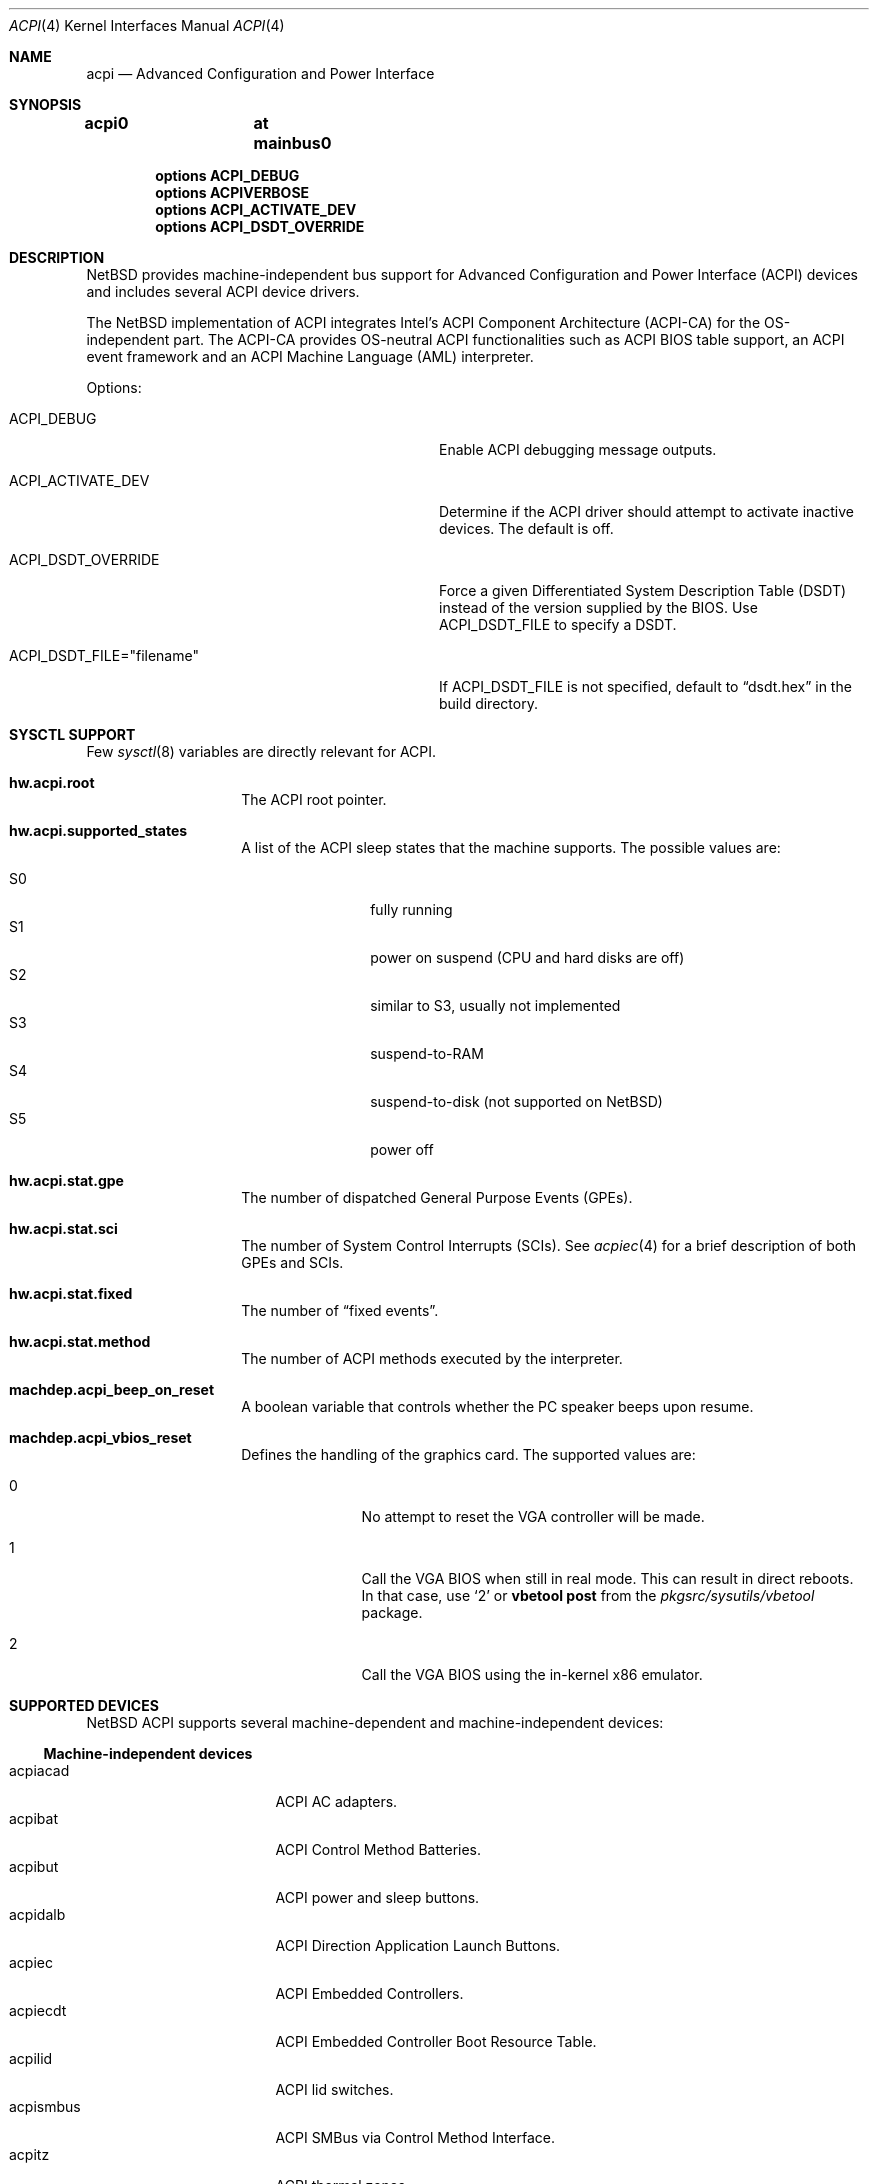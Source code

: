 .\" $NetBSD: acpi.4,v 1.49 2010/04/12 12:41:36 wiz Exp $
.\"
.\" Copyright (c) 2002, 2004, 2010 The NetBSD Foundation, Inc.
.\" All rights reserved.
.\"
.\" Redistribution and use in source and binary forms, with or without
.\" modification, are permitted provided that the following conditions
.\" are met:
.\" 1. Redistributions of source code must retain the above copyright
.\"    notice, this list of conditions and the following disclaimer.
.\" 2. Redistributions in binary form must reproduce the above copyright
.\"    notice, this list of conditions and the following disclaimer in the
.\"    documentation and/or other materials provided with the distribution.
.\"
.\" THIS SOFTWARE IS PROVIDED BY THE NETBSD FOUNDATION, INC. AND CONTRIBUTORS
.\" ``AS IS'' AND ANY EXPRESS OR IMPLIED WARRANTIES, INCLUDING, BUT NOT LIMITED
.\" TO, THE IMPLIED WARRANTIES OF MERCHANTABILITY AND FITNESS FOR A PARTICULAR
.\" PURPOSE ARE DISCLAIMED.  IN NO EVENT SHALL THE FOUNDATION OR CONTRIBUTORS
.\" BE LIABLE FOR ANY DIRECT, INDIRECT, INCIDENTAL, SPECIAL, EXEMPLARY, OR
.\" CONSEQUENTIAL DAMAGES (INCLUDING, BUT NOT LIMITED TO, PROCUREMENT OF
.\" SUBSTITUTE GOODS OR SERVICES; LOSS OF USE, DATA, OR PROFITS; OR BUSINESS
.\" INTERRUPTION) HOWEVER CAUSED AND ON ANY THEORY OF LIABILITY, WHETHER IN
.\" CONTRACT, STRICT LIABILITY, OR TORT (INCLUDING NEGLIGENCE OR OTHERWISE)
.\" ARISING IN ANY WAY OUT OF THE USE OF THIS SOFTWARE, EVEN IF ADVISED OF THE
.\" POSSIBILITY OF SUCH DAMAGE.
.\"
.Dd April 12, 2010
.Dt ACPI 4
.Os
.Sh NAME
.Nm acpi
.Nd Advanced Configuration and Power Interface
.Sh SYNOPSIS
.Cd "acpi0	at mainbus0"
.Pp
.Cd "options   ACPI_DEBUG"
.Cd "options   ACPIVERBOSE"
.Cd "options   ACPI_ACTIVATE_DEV"
.Cd "options   ACPI_DSDT_OVERRIDE"
.Sh DESCRIPTION
.Nx
provides machine-independent bus support for
Advanced Configuration and Power Interface
.Pq Tn ACPI
devices and includes several
.Tn ACPI
device drivers.
.Pp
The
.Nx
implementation of
.Tn ACPI
integrates Intel's ACPI Component Architecture
.Pq Tn ACPI-CA
for the OS-independent part.
The
.Tn ACPI-CA
provides OS-neutral
.Tn ACPI
functionalities such as
.Tn ACPI
.Tn BIOS
table support,
an
.Tn ACPI
event framework and an ACPI Machine Language
.Pq Tn AML
interpreter.
.Pp
Options:
.Bl -tag -width ACPI_DSDT_FILE__filename_XX -offset 3n
.It Dv ACPI_DEBUG
Enable
.Tn ACPI
debugging message outputs.
.It Dv ACPI_ACTIVATE_DEV
Determine if the
.Tn ACPI
driver should attempt to activate inactive devices.
The default is off.
.It Dv ACPI_DSDT_OVERRIDE
Force a given Differentiated System Description Table
.Pq Tn DSDT
instead of the version supplied by the
.Tn BIOS .
Use
.Dv ACPI_DSDT_FILE
to specify a
.Tn DSDT .
.It Dv ACPI_DSDT_FILE="filename"
If
.Dv ACPI_DSDT_FILE
is not specified, default to
.Dq dsdt.hex
in the build directory.
.El
.Sh SYSCTL SUPPORT
Few
.Xr sysctl 8
variables are directly relevant for
.Tn ACPI .
.Bl -tag -width "123456" -offset indent
.It Ic hw.acpi.root
The
.Tn ACPI
root pointer.
.It Ic hw.acpi.supported_states
A list of the
.Tn ACPI
sleep states that the machine supports.
The possible values are:
.Pp
.Bl -tag -width XS1X -offset indent -compact
.It S0
fully running
.It S1
power on suspend (CPU and hard disks are off)
.It S2
similar to S3, usually not implemented
.It S3
suspend-to-RAM
.It S4
suspend-to-disk (not supported on
.Nx )
.It S5
power off
.El
.It Ic hw.acpi.stat.gpe
The number of dispatched General Purpose Events
.Pq Tn GPEs .
.It Ic hw.acpi.stat.sci
The number of System Control Interrupts
.Pq Tn SCIs .
See
.Xr acpiec 4
for a brief description of both
.Tn GPEs
and
.Tn SCIs .
.It Ic hw.acpi.stat.fixed
The number of
.Dq fixed events .
.It Ic hw.acpi.stat.method
The number of
.Tn ACPI
methods executed by the interpreter.
.It Ic machdep.acpi_beep_on_reset
A boolean variable that controls whether the
.Tn PC
speaker beeps upon resume.
.It Ic machdep.acpi_vbios_reset
Defines the handling of the graphics card.
The supported values are:
.Bl -tag -width '2' -offset indent
.It 0
No attempt to reset the
.Tn VGA
controller will be made.
.It 1
Call the
.Tn VGA
.Tn BIOS
when still in real mode.
This can result in direct reboots.
In that case, use
.Sq 2
or
.Ic vbetool post
from the
.Pa pkgsrc/sysutils/vbetool
package.
.It 2
Call the
.Tn VGA
.Tn BIOS
using the in-kernel x86 emulator.
.El
.El
.Sh SUPPORTED DEVICES
.Nx
.Tn ACPI
supports several machine-dependent and machine-independent devices:
.Ss Machine-independent devices
.Bl -tag -width pcdisplay -offset indent -compact
.It acpiacad
.Tn ACPI
AC adapters.
.It acpibat
.Tn ACPI
Control Method Batteries.
.It acpibut
.Tn ACPI
power and sleep buttons.
.It acpidalb
.Tn ACPI
Direction Application Launch Buttons.
.It acpiec
.Tn ACPI
Embedded Controllers.
.It acpiecdt
.Tn ACPI
Embedded Controller Boot Resource Table.
.It acpilid
.Tn ACPI
lid switches.
.It acpismbus
.Tn ACPI
SMBus via Control Method Interface.
.It acpitz
.Tn ACPI
thermal zones.
.It acpiwmi
.Tn ACPI
support for Windows Management Instrumentation.
.It aibs
ASUSTeK AI Booster ACPI ATK0110 voltage, temperature and fan sensor.
.It asus
ASUS laptop hotkeys.
.It attimer
AT Timer.
.It com
NS8250-, NS16450-, and NS16550-based serial ports.
.It fdc
Floppy disk controllers.
.It hpet
High Precision Event Timer.
.It hpqlb
HP Quick Launch Buttons.
.It joy
Joystick/Game port interface.
.It lpt
Standard ISA parallel port interface.
.It mpu
Roland MPU-401 (compatible) MIDI UART.
.It pcppi
AT-style speaker sound.
.It thinkpad
IBM/Lenovo ThinkPad laptop device driver.
.It ug
Abit uGuru Hardware monitor.
.It wb
Winbond W83L518D Integrated Media Reader.
.It wss
Windows Sound System-compatible sound cards based on the AD1848 and compatible chips.
.It ym
Yamaha OPL3-SA2 and OPL3-SA3 audio device driver.
.El
.Ss i386-dependent devices
.Bl -tag -width pcdisplay -offset indent -compact
.It npx
i386 numeric processing extension coprocessor.
.It pckbc
PC keyboard controllers.
.It sony
Sony Miscellaneous Controller
.It spic
Sony programmable I/O controller.
.It vald
Toshiba Libretto device.
.El
.Sh DEBUGGING
Although the situation has become better over the years,
.Tn ACPI
is typically prone to various errors,
ranging from blatant flaws in the firmware to bugs in the implementation.
Before anything else, it is a good practice to upgrade the
.Tn BIOS
to the latest version available from the vendor.
.Pp
To ease the task of diagnosing and fixing different problems, the
.Tn ACPICA
reference implementation provides a rich
facility of different debugging methods.
In
.Nx
these are generally only available if the kernel has been compiled with the
.Tn ACPI_DEBUG
option.
.Ss CUSTOM DSDT
.Tn ACPI
interprets bytecode known as
.Tn ACPI
Machine Language
.Pq Tn AML ,
provided by the
.Tn BIOS
as a memory image during the system bootstrap.
Most of the
.Tn AML
relevant to
.Nm
is implemented in the so-called
Differentiated System Descriptor Table
.Pq Tn DSDT .
.Nx
provides support for overriding the default
.Tn DSDT
supplied by the
.Tn BIOS .
.Pp
The following steps can be used to override the
.Tn DSDT :
.Bl -enum -offset indent
.It
Dump the raw
.Tn DSDT
with
.Xr acpidump 8 .
.It
Disassemble the table with
.Xr iasl 8 .
.It
Modify the disassembled table.
.It
Compile the table with
.Xr iasl 8
using the option
.Ar \-tc .
.It
Either copy the
.Pq Pa *.hex
file to
.Bd -literal -offset indent
src/sys/dev/acpi/acpica/Osd/custom_dsdt.hex
.Ed
.Pp
or use the option
.Bd -literal -offset indent
ACPI_DSDT_FILE="/some/directory/custom_dsdt.hex"
.Ed
.Pp
in the kernel configuration file.
.It
Define
.Tn ACPI_DSDT_OVERRIDE
in the kernel configuration file and rebuild.
.El
.Ss DEBUG OUTPUT
.Nx
provides two
.Xr sysctl 8
variables that control the debug output at runtime.
The
.Ic hw.acpi.debug.layer
limits the output to a specific
.Tn ACPI
layer and the
.Ic hw.acpi.debug.level
controls the debug level.
Both
.Xr sysctl 8
variables are string literals.
.Pp
The possible values are:
.Bl -column -offset indent \
"ACPI_RESOURCE_COMPONENT     " "ACPI_RESOURCE_COMPONENT     "
.It Sy LAYER Ta Sy LEVEL
.It Li ACPI_DEBUG_NONE Ta ACPI_DEBUG_NONE
.It Ta
.It Li ACPI_UTILITIES Ta ACPI_LV_INIT
.It Li ACPI_HARDWARE Ta ACPI_LV_DEBUG_OBJECT
.It Li ACPI_EVENTS Ta ACPI_LV_INFO
.It Li ACPI_TABLES Ta ACPI_LV_ALL_EXCEPTIONS *
.It Li ACPI_NAMESPACE Ta
.It Li ACPI_PARSER Ta ACPI_LV_INIT_NAMES
.It Li ACPI_DISPATCHER Ta ACPI_LV_PARSE
.It Li ACPI_EXECUTER Ta ACPI_LV_LOAD
.It Li ACPI_RESOURCES Ta ACPI_LV_DISPATCH
.It Li ACPI_CA_DEBUGGER Ta ACPI_LV_EXEC
.It Li ACPI_OS_SERVICES Ta ACPI_LV_NAMES
.It Li ACPI_CA_DISASSEMBLER Ta ACPI_LV_OPREGION
.It Li ACPI_COMPILER Ta ACPI_LV_BFIELD
.It Li ACPI_TOOLS Ta ACPI_LV_TABLES
.It Li ACPI_EXAMPLE Ta ACPI_LV_VALUES
.It Li ACPI_DRIVER Ta ACPI_LV_OBJECTS
.It Li ACPI_ALL_COMPONENTS * Ta ACPI_LV_RESOURCES
.It Ta ACPI_LV_USER_REQUESTS
.It Li ACPI_BUS_COMPONENT Ta ACPI_LV_PACKAGE
.It Li ACPI_ACAD_COMPONENT Ta ACPI_LV_VERBOSITY1 *
.It Li ACPI_BAT_COMPONENT Ta
.It Li ACPI_BUTTON_COMPONENT Ta ACPI_LV_ALLOCATIONS
.It Li APCI_EC_COMPONENT Ta ACPI_LV_FUNCTIONS
.It Li ACPI_LID_COMPONENT Ta ACPI_LV_OPTIMIZATIONS
.It Li ACPI_RESOURCE_COMPONENT Ta ACPI_LV_VERBOSITY2 *
.It Li ACPI_TZ_COMPONENT Ta
.It Li ACPI_ALL_DRIVERS * Ta ACPI_LV_MUTEX
.It Ta ACPI_LV_THREADS
.It Ta ACPI_LV_IO
.It Ta ACPI_LV_AML_INTERRUPTS
.It Li "* This is a compound" Ta ACPI_LV_VERBOSITY3 *
.It Li "  constant, including" Ta
.It Li "  all previous elements." Ta ACPI_LV_AML_DISASSEMBLE
.It Ta ACPI_LV_VERBOSE_INFO
.It Ta ACPI_LV_FULL_TABLES
.It Ta ACPI_LV_EVENTS
.It Ta ACPI_LV_VERBOSE *
.El
.Pp
In addition, there is
.Dv ACPI_DEBUG_DEFAULT
that is used by
.Tn ACPICA
as the default debug level.
It includes
.Dv ACPI_LV_INIT
and
.Dv ACPI_LV_DEBUG_OBJECT .
.Pp
The debug layer can be divided into two groups:
the first one is specific to the
.Tn ACPICA
interpreter and the second one contains the internal
.Tn ACPI
components of
.Nx .
The constant
.Dv ACPI_ALL_DRIVERS
includes all
.Nx
specific parts.
.Pp
The
.Tn ACPICA
interpreter uses several debug levels internally,
but the
.Nx
specific parts are typically limited to
.Dv ACPI_LV_DEBUG_OBJECT
and
.Dv ACPI_LV_DEBUG_INFO .
The debug output can be stopped by setting
.Ic hw.acpi.debug.level
to
.Dv ACPI_DEBUG_NONE .
.Ss EXAMPLE
As an example, a driver may have defined the component it belongs to and
the name of the module:
.Bd -literal -offset indent
#define _COMPONENT	ACPI_BUS_COMPONENT
ACPI_MODULE_NAME	("acpi_example")
.Ed
.Pp
The driver may also utilize the debug facility:
.Bd -literal -offset indent
ACPI_DEBUG_PRINT((ACPI_DB_INFO, "Failed to evaluate _STA\\n"));
.Ed
.Pp
With these options the debug message from the
.Dv ACPI_DEBUG_PRINT
macro is only visible when
.Ic hw.acpi.debug.layer
is either
.Dv ACPI_BUS_COMPONENT
or a compound constant including it, and
.Ic hw.acpi.debug.level
is
.Dv ACPI_LV_INFO
or some constant that includes it.
Finally, it can be noted that the
.Tn ACPI
implementation uses the prefix
.Dv ACPI_DB ,
whereas the debug level
.Xr sysctl 8
variable is always specified with the prefix
.Dv ACPI_LV .
.Sh SEE ALSO
.Xr acpiacad 4 ,
.Xr acpibat 4 ,
.Xr acpibut 4 ,
.Xr acpidalb 4 ,
.Xr acpiec 4 ,
.Xr acpilid 4 ,
.Xr acpismbus 4 ,
.Xr acpitz 4 ,
.Xr acpiwmi 4 ,
.Xr aibs 4 ,
.Xr apm 4 ,
.Xr attimer 4 ,
.Xr com 4 ,
.Xr fdc 4 ,
.Xr hpqlb 4 ,
.Xr joy 4 ,
.Xr lpt 4 ,
.Xr mpu 4 ,
.Xr npx 4 ,
.Xr pci 4 ,
.Xr pckbc 4 ,
.Xr pcppi 4 ,
.Xr sony 4 ,
.Xr spic 4 ,
.Xr thinkpad 4 ,
.Xr ug 4 ,
.Xr vald 4 ,
.Xr wb 4 ,
.Xr wss 4 ,
.Xr ym 4 ,
.Xr acpidump 8 ,
.Xr amldb 8 ,
.Xr iasl 8
.Rs
.%A Hewlett-Packard Corporation
.%A Intel Corporation
.%A Microsoft Corporation
.%A Phoenix Technologies Ltd.
.%A Toshiba Corporation
.%T Advanced Configuration and Power Interface Specification
.%N Revision 4.0
.%D June 16, 2009
.%U http://www.acpi.info/spec.htm
.Re
.Rs
.%A Intel Corporation
.%T ACPI Component Architecture,
.%T Programmer Reference,
.%T OS-Independent Subsystem, Debugger, and Utilities
.%N Revision 1.27
.%D January 20, 2010
.%U http://www.acpica.org/download/acpica-reference.pdf
.Re
.Rs
.%A Joerg Sonnenberger
.%A Jared D. McNeill
.%T Sleeping Beauty - NetBSD on Modern Laptops
.%D February 3, 2008
.%O Proceedings of AsiaBSDCon 2008
.%P pp. 127-134
.Re
.Sh HISTORY
The
.Nm
driver
appeared in
.Nx 1.6 .
.Sh BUGS
Most of the
.Tn ACPI
power management functionalities are not implemented.
